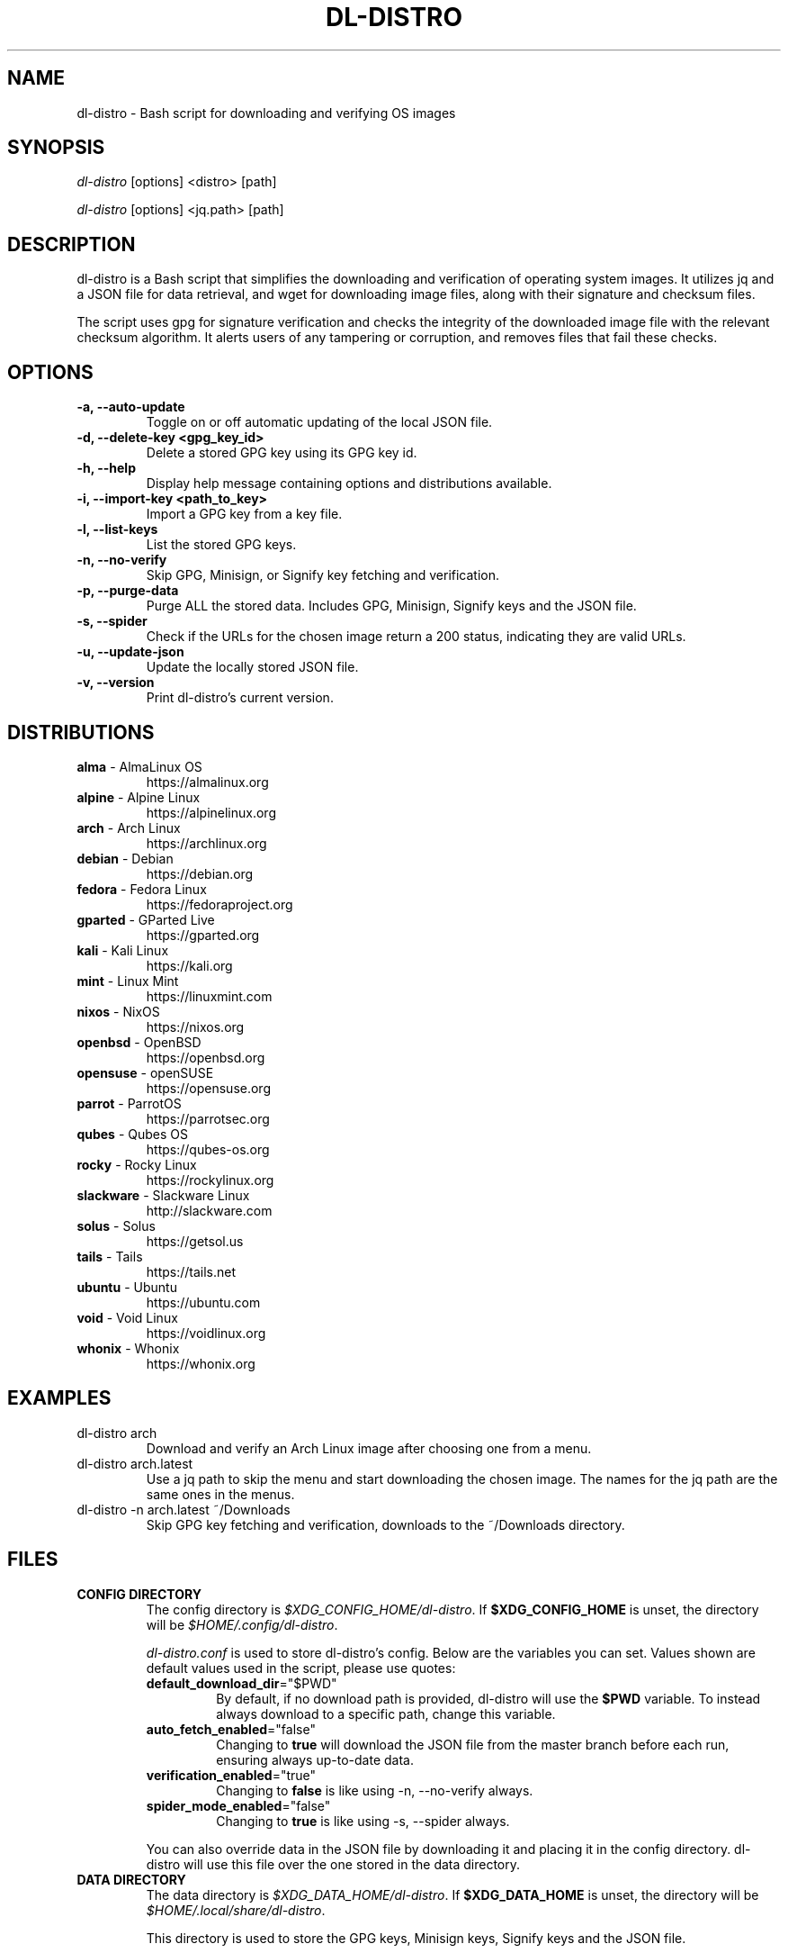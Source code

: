 .TH "DL-DISTRO" "1" "December 31, 2023" "dl-distro v2.0.0" "dl-distro Manual"
.nh
.ad l
.SH NAME
dl-distro - Bash script for downloading and verifying OS images

.SH SYNOPSIS
\fIdl-distro\fR [options] <distro> [path]

\fIdl-distro\fR [options] <jq.path> [path]

.SH DESCRIPTION
dl-distro is a Bash script that simplifies the downloading and verification of
operating system images. It utilizes jq and a JSON file for data retrieval, and
wget for downloading image files, along with their signature and checksum files.

The script uses gpg for signature verification and checks the integrity of the
downloaded image file with the relevant checksum algorithm. It alerts users of
any tampering or corruption, and removes files that fail these checks.

.SH OPTIONS
.TP
.B -a, --auto-update
Toggle on or off automatic updating of the local JSON file.

.TP
.B -d, --delete-key <gpg_key_id>
Delete a stored GPG key using its GPG key id.

.TP
.B -h, --help
Display help message containing options and distributions available.

.TP
.B -i, --import-key <path_to_key>
Import a GPG key from a key file.

.TP
.B -l, --list-keys
List the stored GPG keys.

.TP
.B -n, --no-verify
Skip GPG, Minisign, or Signify key fetching and verification.

.TP
.B -p, --purge-data
Purge ALL the stored data. Includes GPG, Minisign, Signify keys and the JSON
file.

.TP
.B -s, --spider
Check if the URLs for the chosen image return a 200 status, indicating they are
valid URLs.

.TP
.B -u, --update-json
Update the locally stored JSON file.

.TP
.B -v, --version
Print dl-distro's current version.

.SH DISTRIBUTIONS
.TP
\fBalma\fR - AlmaLinux OS
https://almalinux.org
.TP
\fBalpine\fR - Alpine Linux
https://alpinelinux.org
.TP
\fBarch\fR - Arch Linux
https://archlinux.org
.TP
\fBdebian\fR - Debian
https://debian.org
.TP
\fBfedora\fR - Fedora Linux
https://fedoraproject.org
.TP
\fBgparted\fR - GParted Live
https://gparted.org
.TP
\fBkali\fR - Kali Linux
https://kali.org
.TP
\fBmint\fR - Linux Mint
https://linuxmint.com
.TP
\fBnixos\fR - NixOS
https://nixos.org
.TP
\fBopenbsd\fR - OpenBSD
https://openbsd.org
.TP
\fBopensuse\fR - openSUSE
https://opensuse.org
.TP
\fBparrot\fR - ParrotOS
https://parrotsec.org
.TP
\fBqubes\fR - Qubes OS
https://qubes-os.org
.TP
\fBrocky\fR - Rocky Linux
https://rockylinux.org
.TP
\fBslackware\fR - Slackware Linux
http://slackware.com
.TP
\fBsolus\fR - Solus
https://getsol.us
.TP
\fBtails\fR - Tails
https://tails.net
.TP
\fBubuntu\fR - Ubuntu
https://ubuntu.com
.TP
\fBvoid\fR - Void Linux
https://voidlinux.org
.TP
\fBwhonix\fR - Whonix
https://whonix.org

.SH EXAMPLES
.TP
dl-distro arch
Download and verify an Arch Linux image after choosing one from a menu.

.TP
dl-distro arch.latest
Use a jq path to skip the menu and start downloading the chosen image. The names
for the jq path are the same ones in the menus.

.TP
dl-distro -n arch.latest ~/Downloads
Skip GPG key fetching and verification, downloads to the ~/Downloads directory.

.SH FILES
.TP
.B CONFIG DIRECTORY
The config directory is \fI$XDG_CONFIG_HOME/dl-distro\fR. If
\fB$XDG_CONFIG_HOME\fR is unset, the directory will be
\fI$HOME/.config/dl-distro\fR.

\fIdl-distro.conf\fR is used to store dl-distro's config. Below are the
variables you can set. Values shown are default values used in the script,
please use quotes:

.RS
.TP
\fB   default_download_dir\fR="$PWD"
By default, if no download path is provided, dl-distro will use the \fB$PWD\fR
variable. To instead always download to a specific path, change this variable.
.TP
\fB   auto_fetch_enabled\fR="false"
Changing to \fBtrue\fR will download the JSON file from the master branch before
each run, ensuring always up-to-date data.
.TP
\fB   verification_enabled\fR="true"
Changing to \fBfalse\fR is like using -n, --no-verify always.
.TP
\fB   spider_mode_enabled\fR="false"
Changing to \fBtrue\fR is like using -s, --spider always.
.RE

.RS
You can also override data in the JSON file by downloading it and placing it in
the config directory. dl-distro will use this file over the one stored in the
data directory.
.RE

.TP
.B DATA DIRECTORY
The data directory is \fI$XDG_DATA_HOME/dl-distro\fR. If
\fB$XDG_DATA_HOME\fR is unset, the directory will be
\fI$HOME/.local/share/dl-distro\fR.

This directory is used to store the GPG keys, Minisign keys, Signify keys and
the JSON file.

.SH BUGS
Please report bugs on Codeberg https://codeberg.org/bashuser30/dl-distro/issues.

.SH AUTHORS
bashuser30 <bashuser30@mailbox.org>
